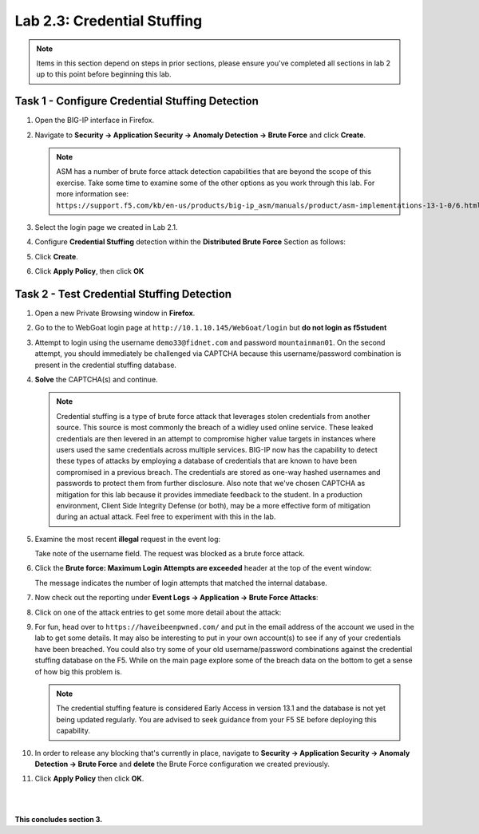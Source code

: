 Lab 2.3: Credential Stuffing
----------------------------
..  |lab23-1| image:: images/lab23-1.png
..  |lab23-2| image:: images/lab23-2.png
..  |lab23-3| image:: images/lab23-3.png
..  |lab23-4| image:: images/lab23-4.png
..  |lab23-5| image:: images/lab23-5.png
..  |lab23-6| image:: images/lab23-6.png
..  |lab23-7| image:: images/lab23-7.png


.. NOTE:: Items in this section depend on steps in prior sections, please ensure you've completed all sections in lab 2 up to this point before beginning this lab.


Task 1 - Configure Credential Stuffing Detection
~~~~~~~~~~~~~~~~~~~~~~~~~~~~~~~~~~~~~~~~~~~~~~~~

#.  Open the BIG-IP interface in Firefox. 
    
#.  Navigate to **Security -> Application Security -> Anomaly Detection -> Brute Force** and click **Create**.

    .. NOTE:: ASM has a number of brute force attack detection capabilities that are beyond the scope of this exercise.  Take some time to examine some of the other options as you work through this lab.  For more information see:  ``https://support.f5.com/kb/en-us/products/big-ip_asm/manuals/product/asm-implementations-13-1-0/6.html``

#.  Select the login page we created in Lab 2.1.

    |lab23-1|

#.  Configure **Credential Stuffing** detection within the **Distributed Brute Force** Section as follows:

    |lab23-3|

#.  Click **Create**.

    
#.  Click **Apply Policy**, then click **OK**


Task 2 - Test Credential Stuffing Detection
~~~~~~~~~~~~~~~~~~~~~~~~~~~~~~~~~~~~~~~~~~~
    
#.  Open a new Private Browsing window in **Firefox**.

#.  Go to the to WebGoat login page at ``http://10.1.10.145/WebGoat/login`` but **do not login as f5student**

#.  Attempt to login using the username ``demo33@fidnet.com`` and password ``mountainman01``.  On the second attempt, you should immediately be challenged via CAPTCHA because this username/password combination is present in the credential stuffing database.

#.  **Solve** the CAPTCHA(s) and continue.

    .. NOTE:: Credential stuffing is a type of brute force attack that leverages stolen credentials from another source.  This source is most commonly the breach of a widley used online service.  These leaked credentials are then levered in an attempt to compromise higher value targets in instances where users used the same credentials across multiple services.  BIG-IP now has the capability to detect these types of attacks by employing a database of credentials that are known to have been compromised in a previous breach.  The credentials are stored as one-way hashed usernames and passwords to protect them from further disclosure.  Also note that we've chosen CAPTCHA as mitigation for this lab because it provides immediate feedback to the student.  In a production environment, Client Side Integrity Defense (or both), may be a more effective form of mitigation during an actual attack.  Feel free to experiment with this in the lab.

#.  Examine the most recent **illegal** request in the event log:

    |lab23-4|

    Take note of the username field.  The request was blocked as a brute force attack.

#.  Click the **Brute force: Maximum Login Attempts are exceeded** header at the top of the event window:

    |lab23-5|

    The message indicates the number of login attempts that matched the internal database.

#.  Now check out the reporting under **Event Logs -> Application -> Brute Force Attacks**:

    |lab23-6|

#.  Click on one of the attack entries to get some more detail about the attack:

    |lab23-7|

#.  For fun, head over to ``https://haveibeenpwned.com/`` and put in the email address of the account we used in the lab to get some details.  It may also be interesting to put in your own account(s) to see if any of your credentials have been breached.  You could also try some of your old username/password combinations against the credential stuffing database on the F5.  While on the main page explore some of the breach data on the bottom to get a sense of how big this problem is.

    .. NOTE:: The credential stuffing feature is considered Early Access in version 13.1 and the database is not yet being updated regularly.  You are advised to seek guidance from your F5 SE before deploying this capability.

#.  In order to release any blocking that's currently in place, navigate to **Security -> Application Security -> Anomaly Detection -> Brute Force** and **delete** the Brute Force configuration we created previously.

#. Click **Apply Policy** then click **OK**.

|
|


**This concludes section 3.**

